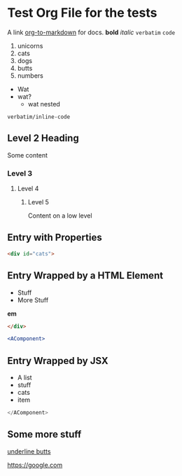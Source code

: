 * Test Org File for the tests

A link [[https://github.com/k2052/org-to-markdown][org-to-markdown]] for docs. *bold* /italic/ =verbatim= ~code~ 

1. unicorns
2. cats
3. dogs
4. butts
5. numbers

- Wat
- wat?
  - wat nested

=verbatim/inline-code=

** Level 2 Heading
 
Some content 

*** Level 3
**** Level 4
***** Level 5

Content on a low level

** Entry with Properties
   :PROPERTIES:
   :unicorns: are awesome
   :END:

#+begin_src md
<div id="cats">
#+end_src

** Entry Wrapped by a HTML Element

- Stuff
- More Stuff

*em*

#+begin_src md
</div>
#+end_src

#+begin_src jsx
<AComponent>
#+end_src
** Entry Wrapped by JSX

- A list
- stuff
- cats
- item

#+begin_src jsx
</AComponent>
#+end_src
** Some more stuff

_underline butts_ 

[[https://google.com]]
